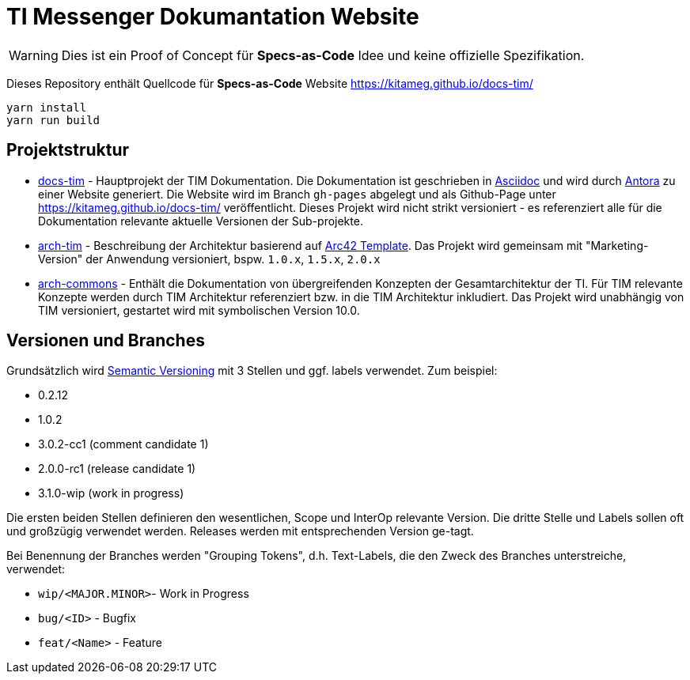 = TI Messenger Dokumantation Website

[WARNING]
====
Dies ist ein Proof of Concept für *Specs-as-Code* Idee und keine offizielle Spezifikation. 
====

Dieses Repository enthält Quellcode für *Specs-as-Code* Website https://kitameg.github.io/docs-tim/

[source,bash]
----
yarn install
yarn run build
----

== Projektstruktur

* link:https://github.com/kitameg/docs-tim[docs-tim] - Hauptprojekt der TIM Dokumentation. Die Dokumentation ist geschrieben in https://asciidoctor.org[Asciidoc] und  wird durch https://antora.org[Antora] zu einer Website generiert. Die Website wird im Branch `gh-pages` abgelegt und als Github-Page unter https://kitameg.github.io/docs-tim/ veröffentlicht. Dieses Projekt wird nicht strikt versioniert - es referenziert alle für die Dokumentation relevante aktuelle Versionen der Sub-projekte.
* link:https://github.com/kitameg/arch-tim[arch-tim] - Beschreibung der Architektur basierend auf https://arc42.org/overview/[Arc42 Template]. Das Projekt wird gemeinsam mit "Marketing-Version" der Anwendung versioniert, bspw. `1.0.x`, `1.5.x`, `2.0.x`
* link:https://github.com/kitameg/arch-commons[arch-commons] - Enthält die Dokumentation von übergreifenden Konzepten der Gesamtarchitektur der TI. Für TIM relevante Konzepte werden durch TIM Architektur referenziert bzw. in die TIM Architektur inkludiert. Das Projekt wird unabhängig von TIM versioniert, gestartet wird mit symbolischen Version 10.0.

== Versionen und Branches

Grundsätzlich wird https://semver.org[Semantic Versioning] mit 3 Stellen und ggf. labels verwendet. Zum beispiel:

* 0.2.12
* 1.0.2
* 3.0.2-cc1 (comment candidate 1)
* 2.0.0-rc1 (release candidate 1)
* 3.1.0-wip (work in progress)

Die ersten beiden Stellen definieren den wesentlichen, Scope und InterOp relevante Version. Die dritte Stelle und Labels sollen oft und großzügig verwendet werden. Releases werden mit entsprechenden Version ge-tagt.  

Bei Benennung der Branches werden "Grouping Tokens", d.h. Text-Labels, die den Zweck des Branches unterstreiche, verwendet:

* `wip/<MAJOR.MINOR>`- Work in Progress
* `bug/<ID>` - Bugfix
* `feat/<Name>` - Feature 

